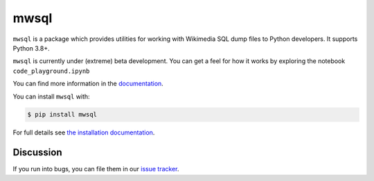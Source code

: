 mwsql
=====

``mwsql`` is a package which provides utilities for working
with Wikimedia SQL dump files to Python developers. It supports Python 3.8+.

``mwsql`` is currently under (extreme) beta development. You can get a feel
for how it works by exploring the notebook ``code_playground.ipynb``

You can find more information in the `documentation`_.

You can install ``mwsql`` with:

.. code-block:: console

    $ pip install mwsql

For full details see `the installation documentation`_.

Discussion
~~~~~~~~~~

If you run into bugs, you can file them in our `issue tracker`_.




.. _`documentation`: todo
.. _`the installation documentation`: todo
.. _`issue tracker`: todo
